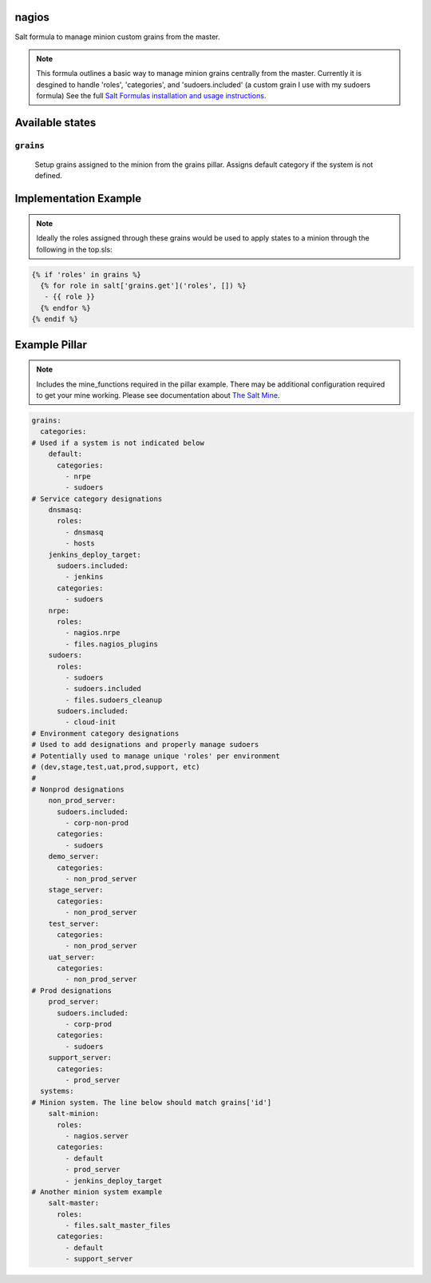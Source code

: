 nagios
=======

Salt formula to manage minion custom grains from the master.

.. note::

    This formula outlines a basic way to manage minion grains centrally from the master.  
    Currently it is desgined to handle 'roles', 'categories', and 'sudoers.included'
    (a custom grain I use with my sudoers formula)
    See the full `Salt Formulas installation and usage instructions
    <http://docs.saltstack.com/en/latest/topics/development/conventions/formulas.html>`_.



Available states
================

``grains``
----------
    Setup grains assigned to the minion from the grains pillar.  Assigns default category if the system is not defined.

Implementation Example
================

.. note::
    
    Ideally the roles assigned through these grains would be used to apply states to a minion through the following in the top.sls:

.. code:: jinja2

    {% if 'roles' in grains %}
      {% for role in salt['grains.get']('roles', []) %}
       - {{ role }}
      {% endfor %}
    {% endif %}
    
Example Pillar
================

.. note::

    Includes the mine_functions required in the pillar example. There may be additional configuration required to get your mine working.  Please see documentation about `The Salt Mine <http://docs.saltstack.com/en/latest/topics/mine/>`_.


.. code:: yaml

    grains:
      categories:
    # Used if a system is not indicated below
        default:
          categories:
            - nrpe
            - sudoers
    # Service category designations
        dnsmasq:
          roles:
            - dnsmasq
            - hosts
        jenkins_deploy_target:
          sudoers.included:
            - jenkins
          categories:
            - sudoers
        nrpe:
          roles:
            - nagios.nrpe
            - files.nagios_plugins
        sudoers:
          roles:
            - sudoers
            - sudoers.included
            - files.sudoers_cleanup
          sudoers.included:
            - cloud-init
    # Environment category designations
    # Used to add designations and properly manage sudoers
    # Potentially used to manage unique 'roles' per environment
    # (dev,stage,test,uat,prod,support, etc)
    #
    # Nonprod designations
        non_prod_server:
          sudoers.included:
            - corp-non-prod
          categories:
            - sudoers
        demo_server:
          categories:
            - non_prod_server
        stage_server:
          categories:
            - non_prod_server
        test_server:
          categories:
            - non_prod_server
        uat_server:
          categories:
            - non_prod_server
    # Prod designations
        prod_server:
          sudoers.included:
            - corp-prod
          categories:
            - sudoers
        support_server:
          categories:
            - prod_server
      systems:
    # Minion system. The line below should match grains['id']
        salt-minion:
          roles:
            - nagios.server
          categories:
            - default
            - prod_server
            - jenkins_deploy_target
    # Another minion system example
        salt-master:
          roles:
            - files.salt_master_files
          categories:
            - default
            - support_server

